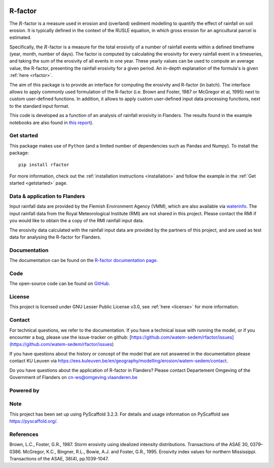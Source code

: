 .. image:: https://zenodo.org/badge/364504726.svg
   :target: https://zenodo.org/badge/latestdoi/364504726

R-factor
========

The :math:`R`-factor is a measure used in erosion and (overland) sediment
modelling to quantify the effect of rainfall on soil erosion. It is typically
defined in the context of the RUSLE equation, in which gross erosion for an
agricultural parcel is estimated.

Specifically, the :math:`R`-factor is a measure for the total erosivity of a
number of rainfall events within a defined timeframe (year, month, number of
days). The factor is computed by calculating the erosivity for every rainfall
event in a timeseries, and taking the sum of the erosivity of all events in
one year. These yearly values can be used to compute an average value, the
R-factor, presenting the rainfall erosivity for a given period. An in-depth
explanation of the formula's is given :ref:`here <rfactor>`.

The aim of this package is to provide an interface for computing the
erosivity and R-factor (in batch). The interface allows to apply commonly used
formulation of the R-factor (i.e. Brown and Foster, 1987 or McGregor et
al, 1995) next to custom user-defined functions. In addition, it allows to
apply custom user-defined input data processing functions, next to the
standard input format.

This code is developed as a function of an analysis of rainfall
erosivity in Flanders. The results found in the example notebooks
are also found in `this report <https://www.friscris.be/nl/publications/herziening-van-de-neerslagerosiviteitsfactor-r-voor-de-vlaamse-erosiemodellering(9d4e2953-6c93-48d0-a1c2-d66d03c749aa).html>`_).

Get started
-----------
This package makes use of ``Python`` (and a limited number of
dependencies such as Pandas and Numpy). To install the package:

::

   pip install rfactor

For more information, check out the :ref:`installation instructions <installation>` and follow the example in the
:ref:`Get started <getstarted>` page.

Data & application to Flanders
------------------------------
Input rainfall data are provided by the Flemish Environment Agency (VMM),
which are also available via `waterinfo <https://www.waterinfo.be>`_. The
input rainfall data from the Royal Meteorological Institute
(RMI) are not shared in this project. Please contact the RMI if you would like
to obtain the a copy of the RMI rainfall input data.

The erosivity data calculated with the rainfall input data are provided by the
partners of this project, and are used as test data for analysing the R-factor
for Flanders.

Documentation
-------------
The documentation can be found on the
`R-factor documentation page <https://watem-sedem.github.io/rfactor/index.html>`_.

Code
----
The open-source code can be found on
`GitHub <https://github.com/watem-sedem/rfactor/>`_.

License
-------
This project is licensed under GNU Lesser Public License v3.0, see
:ref:`here <license>` for more information.

Contact
-------
For technical questions, we refer to the documentation. If you have a
technical issue with running the model, or if you encounter a bug, please
use the issue-tracker on github:
[https://github.com/watem-sedem/rfactor/issues](https://github.com/watem-sedem/rfactor/issues)

If you have questions about the history or concept of the model that are
not answered in the documentation please contact KU Leuven via
https://ees.kuleuven.be/en/geography/modelling/erosion/watem-sedem/contact.

Do you have questions about the application of R-factor in Flanders? Please
contact Departement Omgeving of the Government of Flanders on
cn-ws@omgeving.vlaanderen.be

Powered by
----------

.. image:: ../docs/_static/png/DepartementOmgeving_logo.png


.. image:: ../docs/_static/png/KULeuven_logo.png


.. image:: ../docs/_static/png/VMM_logo.png


.. image:: ../docs/_static/png/fluves_logo.png

Note
----
This project has been set up using PyScaffold 3.2.3. For details and usage
information on PyScaffold see https://pyscaffold.org/.

References
----------
Brown, L.C., Foster, G.R., 1987. Storm erosivity using idealized intensity
distributions. Transactions of the ASAE 30, 0379–0386.
McGregor, K.C., Bingner, R.L., Bowie, A.J. and Foster, G.R., 1995. Erosivity
index values for northern Mississippi. Transactions of the ASAE, 38(4),
pp.1039-1047.
